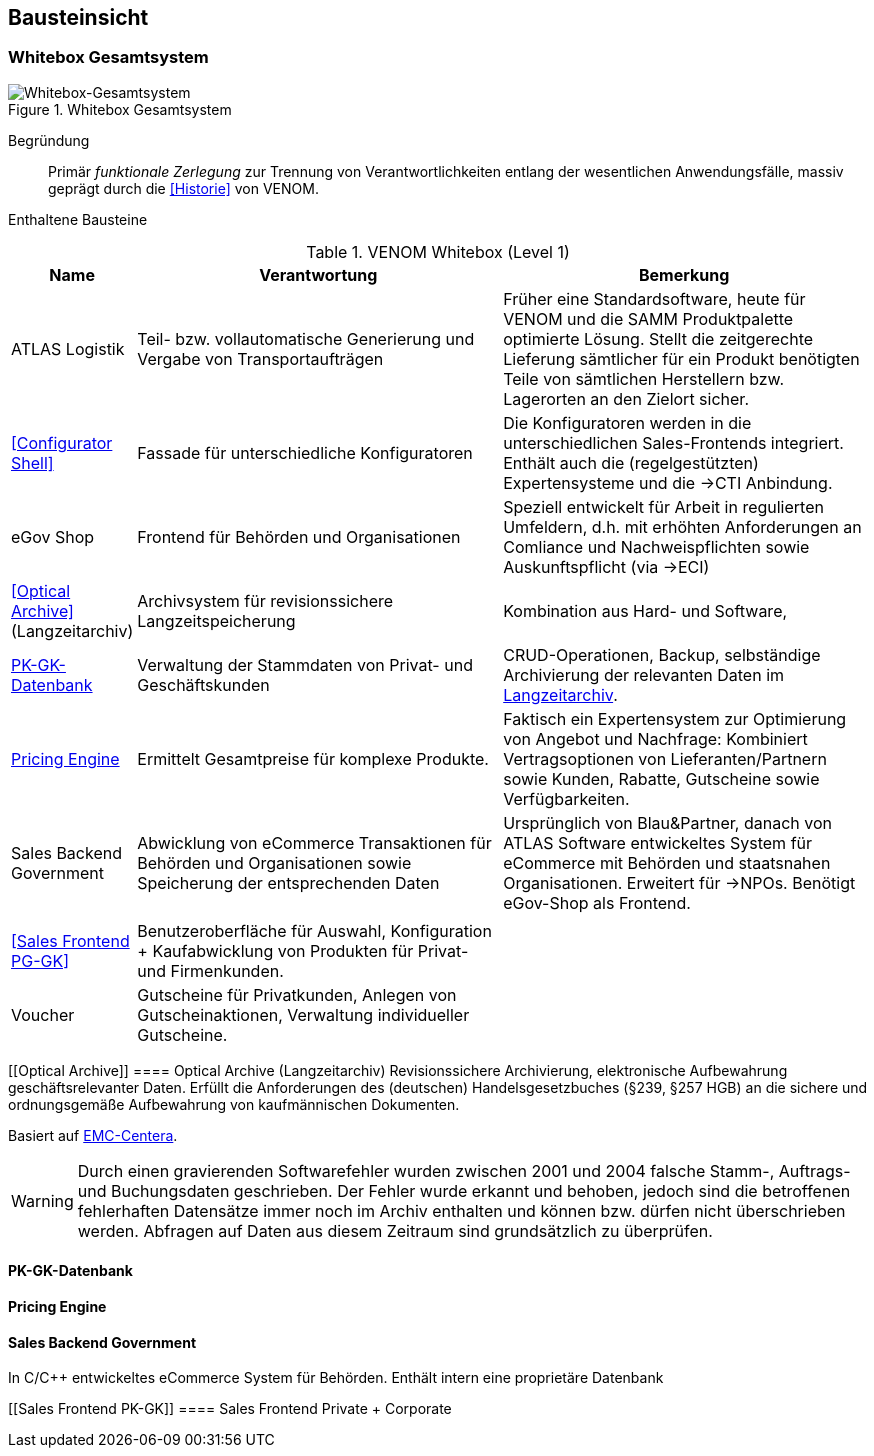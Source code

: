 
== Bausteinsicht




=== Whitebox Gesamtsystem

image::VENOM-Level-1.png["Whitebox-Gesamtsystem", title="Whitebox Gesamtsystem"]

Begründung::

Primär _funktionale Zerlegung_ zur Trennung von Verantwortlichkeiten entlang
der wesentlichen Anwendungsfälle, massiv geprägt durch die <<Historie>> von VENOM.



Enthaltene Bausteine::

[cols="1,4,4" options="header"]
.VENOM Whitebox (Level 1)
|===
| Name | Verantwortung | Bemerkung 

| ATLAS Logistik | Teil- bzw. vollautomatische Generierung und Vergabe von Transportaufträgen
| Früher eine Standardsoftware, heute für VENOM und die SAMM Produktpalette optimierte
  Lösung. Stellt die zeitgerechte Lieferung sämtlicher für ein Produkt benötigten Teile
  von sämtlichen Herstellern bzw. Lagerorten an den Zielort sicher.

| <<Configurator Shell>>| Fassade für unterschiedliche Konfiguratoren 
| Die Konfiguratoren werden in die unterschiedlichen Sales-Frontends integriert. 
  Enthält auch die (regelgestützten) Expertensysteme und die ->CTI Anbindung.

| eGov Shop| Frontend für Behörden und Organisationen 
| Speziell entwickelt für Arbeit in regulierten Umfeldern, d.h. mit erhöhten
  Anforderungen an Comliance und Nachweispflichten sowie Auskunftspflicht 
  (via ->ECI) 

| <<Optical Archive>> (Langzeitarchiv) | Archivsystem für revisionssichere Langzeitspeicherung 
| Kombination aus Hard- und Software, 

| <<PK-GK-Datenbank>> 
| Verwaltung der Stammdaten von Privat- und Geschäftskunden
| CRUD-Operationen, Backup, selbständige Archivierung der relevanten Daten im <<Optical Archive, Langzeitarchiv>>.

| <<Pricing Engine>> 
| Ermittelt Gesamtpreise für komplexe Produkte.
| Faktisch ein Expertensystem zur Optimierung von Angebot und Nachfrage:
  Kombiniert Vertragsoptionen von Lieferanten/Partnern sowie Kunden, Rabatte, Gutscheine
  sowie Verfügbarkeiten. 


| Sales Backend Government| Abwicklung von eCommerce Transaktionen für Behörden und
Organisationen sowie Speicherung der entsprechenden Daten
| Ursprünglich von Blau&Partner, danach von ATLAS Software entwickeltes System für
  eCommerce mit Behörden und staatsnahen Organisationen. Erweitert für ->NPOs. Benötigt
  eGov-Shop als Frontend.

|||

| <<Sales Frontend PG-GK>> 
| Benutzeroberfläche für Auswahl, Konfiguration + Kaufabwicklung von Produkten für Privat- und Firmenkunden.
| 

| Voucher
| Gutscheine für Privatkunden, Anlegen von Gutscheinaktionen, Verwaltung individueller Gutscheine.
| 

|===


[[Optical Archive]]
==== Optical Archive (Langzeitarchiv)
Revisionssichere Archivierung, elektronische Aufbewahrung geschäftsrelevanter Daten.
Erfüllt die Anforderungen des (deutschen) Handelsgesetzbuches (§239, §257 HGB) an die 
sichere und ordnungsgemäße Aufbewahrung von kaufmännischen Dokumenten.

Basiert auf http://www.emc.com/data-protection/centera.htm[EMC-Centera].

[WARNING]
--
Durch einen gravierenden Softwarefehler wurden zwischen 2001 und 2004 falsche Stamm-, Auftrags-
und Buchungsdaten geschrieben. Der Fehler wurde erkannt und behoben, jedoch sind die betroffenen
fehlerhaften Datensätze immer noch im Archiv enthalten und können bzw. dürfen nicht überschrieben
werden. Abfragen auf Daten aus diesem Zeitraum sind grundsätzlich zu überprüfen.
-- 

==== PK-GK-Datenbank



==== Pricing Engine 


==== Sales Backend Government
In C/C++ entwickeltes eCommerce System für Behörden. Enthält intern eine proprietäre Datenbank

[[Sales Frontend PK-GK]]
==== Sales Frontend Private + Corporate




